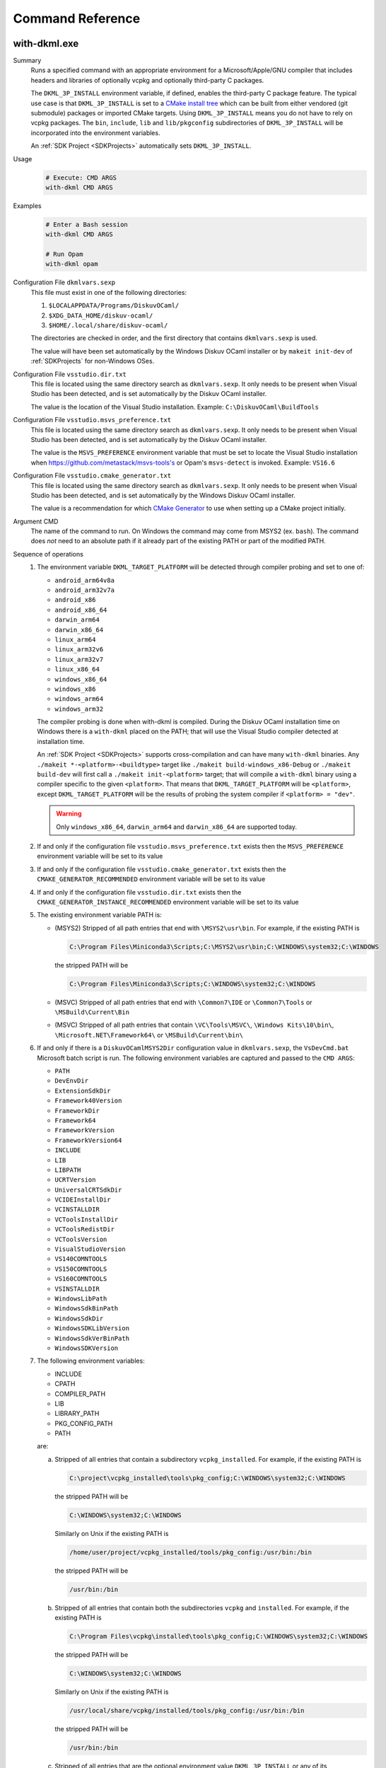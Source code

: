 Command Reference
=================

with-dkml.exe
-------------

Summary
    Runs a specified command with an appropriate environment for a
    Microsoft/Apple/GNU compiler that includes headers and libraries
    of optionally vcpkg and optionally third-party C packages.

    The ``DKML_3P_INSTALL`` environment variable, if defined, enables
    the third-party C package feature. The typical use case is that
    ``DKML_3P_INSTALL`` is set to a `CMake install tree <https://cliutils.gitlab.io/modern-cmake/chapters/install/installing.html>`_
    which can be built from either vendored (git submodule) packages or
    imported CMake targets. Using ``DKML_3P_INSTALL`` means you do not
    have to rely on vcpkg packages. The ``bin``, ``include``, ``lib`` and
    ``lib/pkgconfig`` subdirectories of ``DKML_3P_INSTALL`` will be incorporated
    into the environment variables.

    An :ref:`SDK Project <SDKProjects>` automatically sets ``DKML_3P_INSTALL``.

Usage
    .. code-block:: bash

        # Execute: CMD ARGS
        with-dkml CMD ARGS

Examples
    .. code-block:: bash

        # Enter a Bash session
        with-dkml CMD ARGS

        # Run Opam
        with-dkml opam

Configuration File ``dkmlvars.sexp``
   This file must exist in one of the following directories:

   1. ``$LOCALAPPDATA/Programs/DiskuvOCaml/``
   2. ``$XDG_DATA_HOME/diskuv-ocaml/``
   3. ``$HOME/.local/share/diskuv-ocaml/``

   The directories are checked in order, and the first directory that contains ``dkmlvars.sexp`` is used.

   The value will have been set automatically by the Windows Diskuv OCaml installer or by ``makeit init-dev``
   of :ref:`SDKProjects` for non-Windows OSes.

Configuration File ``vsstudio.dir.txt``
   This file is located using the same directory search as ``dkmlvars.sexp``.
   It only needs to be present when Visual Studio has been detected, and is set automatically by
   the Diskuv OCaml installer.

   The value is the location of the Visual Studio installation.
   Example: ``C:\DiskuvOCaml\BuildTools``

Configuration File ``vsstudio.msvs_preference.txt``
   This file is located using the same directory search as ``dkmlvars.sexp``.
   It only needs to be present when Visual Studio has been detected, and is set automatically by
   the Diskuv OCaml installer.

   The value is the ``MSVS_PREFERENCE`` environment variable that must be set
   to locate the Visual Studio installation when https://github.com/metastack/msvs-tools's or
   Opam's ``msvs-detect`` is invoked. Example: ``VS16.6``

Configuration File ``vsstudio.cmake_generator.txt``
   This file is located using the same directory search as ``dkmlvars.sexp``.
   It only needs to be present when Visual Studio has been detected, and is set automatically by
   the Windows Diskuv OCaml installer.

   The value is a recommendation for which `CMake Generator <https://cmake.org/cmake/help/v3.22/manual/cmake-generators.7.html#visual-studio-generators>`_
   to use when setting up a CMake project initially.

Argument CMD
   The name of the command to run. On Windows the command may come from MSYS2 (ex. ``bash``).
   The command does *not* need to an absolute path if it already part of the existing PATH
   or part of the modified PATH.

Sequence of operations
   #. The environment variable ``DKML_TARGET_PLATFORM`` will be detected through compiler probing and set to one of:

      - ``android_arm64v8a``
      - ``android_arm32v7a``
      - ``android_x86``
      - ``android_x86_64``
      - ``darwin_arm64``
      - ``darwin_x86_64``
      - ``linux_arm64``
      - ``linux_arm32v6``
      - ``linux_arm32v7``
      - ``linux_x86_64``
      - ``windows_x86_64``
      - ``windows_x86``
      - ``windows_arm64``
      - ``windows_arm32``

      The compiler probing is done when with-dkml is compiled. During the Diskuv OCaml installation time on Windows there is a
      ``with-dkml`` placed on the PATH; that will use the Visual Studio compiler detected at installation time.

      An :ref:`SDK Project <SDKProjects>` supports cross-compilation and can have many ``with-dkml`` binaries. Any
      ``./makeit *-<platform>-<buildtype>`` target like ``./makeit build-windows_x86-Debug`` or ``./makeit build-dev`` will first
      call a ``./makeit init-<platform>`` target; that will compile a ``with-dkml`` binary using a compiler specific to the given
      ``<platform>``. That means that ``DKML_TARGET_PLATFORM`` will be ``<platform>``, except ``DKML_TARGET_PLATFORM`` will
      be the results of probing the system compiler if ``<platform> = "dev"``.

      .. warning::

         Only ``windows_x86_64``, ``darwin_arm64`` and ``darwin_x86_64`` are supported today.

   #. If and only if the configuration file ``vsstudio.msvs_preference.txt`` exists then the ``MSVS_PREFERENCE`` environment variable will be set to its value
   #. If and only if the configuration file ``vsstudio.cmake_generator.txt`` exists then the ``CMAKE_GENERATOR_RECOMMENDED`` environment variable will be set to its value
   #. If and only if the configuration file ``vsstudio.dir.txt`` exists then the ``CMAKE_GENERATOR_INSTANCE_RECOMMENDED`` environment variable will be set to its value
   #. The existing environment variable PATH is:

      - (MSYS2) Stripped of all path entries that end with ``\MSYS2\usr\bin``. For example, if the existing PATH is

        .. code-block:: doscon

           C:\Program Files\Miniconda3\Scripts;C:\MSYS2\usr\bin;C:\WINDOWS\system32;C:\WINDOWS

        the stripped PATH will be

        .. code-block:: doscon

           C:\Program Files\Miniconda3\Scripts;C:\WINDOWS\system32;C:\WINDOWS

      - (MSVC) Stripped of all path entries that end with ``\Common7\IDE`` or ``\Common7\Tools`` or ``\MSBuild\Current\Bin``
      - (MSVC) Stripped of all path entries that contain ``\VC\Tools\MSVC\``, ``\Windows Kits\10\bin\``, ``\Microsoft.NET\Framework64\`` or ``\MSBuild\Current\bin\``

   #. If and only if there is a ``DiskuvOCamlMSYS2Dir`` configuration value in ``dkmlvars.sexp``, the ``VsDevCmd.bat``
      Microsoft batch script is run. The following environment variables are
      captured and passed to the ``CMD ARGS``:

      * ``PATH``
      * ``DevEnvDir``
      * ``ExtensionSdkDir``
      * ``Framework40Version``
      * ``FrameworkDir``
      * ``Framework64``
      * ``FrameworkVersion``
      * ``FrameworkVersion64``
      * ``INCLUDE``
      * ``LIB``
      * ``LIBPATH``
      * ``UCRTVersion``
      * ``UniversalCRTSdkDir``
      * ``VCIDEInstallDir``
      * ``VCINSTALLDIR``
      * ``VCToolsInstallDir``
      * ``VCToolsRedistDir``
      * ``VCToolsVersion``
      * ``VisualStudioVersion``
      * ``VS140COMNTOOLS``
      * ``VS150COMNTOOLS``
      * ``VS160COMNTOOLS``
      * ``VSINSTALLDIR``
      * ``WindowsLibPath``
      * ``WindowsSdkBinPath``
      * ``WindowsSdkDir``
      * ``WindowsSDKLibVersion``
      * ``WindowsSdkVerBinPath``
      * ``WindowsSDKVersion``

   #. The following environment variables:

      * INCLUDE
      * CPATH
      * COMPILER_PATH
      * LIB
      * LIBRARY_PATH
      * PKG_CONFIG_PATH
      * PATH

      are:

      a. Stripped of all entries that contain a subdirectory ``vcpkg_installed``. For example, if the existing PATH is

         .. code-block:: doscon

            C:\project\vcpkg_installed\tools\pkg_config;C:\WINDOWS\system32;C:\WINDOWS

         the stripped PATH will be

         .. code-block:: doscon

            C:\WINDOWS\system32;C:\WINDOWS

         Similarly on Unix if the existing PATH is

         .. code-block:: bash

            /home/user/project/vcpkg_installed/tools/pkg_config:/usr/bin:/bin

         the stripped PATH will be

         .. code-block:: bash

            /usr/bin:/bin

      b. Stripped of all entries that contain both the subdirectories ``vcpkg`` and ``installed``. For example, if the existing PATH is

         .. code-block:: doscon

            C:\Program Files\vcpkg\installed\tools\pkg_config;C:\WINDOWS\system32;C:\WINDOWS

         the stripped PATH will be

         .. code-block:: doscon

            C:\WINDOWS\system32;C:\WINDOWS

         Similarly on Unix if the existing PATH is

         .. code-block:: bash

            /usr/local/share/vcpkg/installed/tools/pkg_config:/usr/bin:/bin

         the stripped PATH will be

         .. code-block:: bash

            /usr/bin:/bin

      c. Stripped of all entries that are the optional environment value ``DKML_3P_INSTALL`` or any of its subdirectories. For example, if the existing PATH is

         .. code-block:: doscon

            C:\Project\tools\local\bin;C:\WINDOWS\system32;C:\WINDOWS

         and the environment value ``DKML_3P_INSTALL`` is ``C:\Project\tools\local``, the stripped PATH will be

         .. code-block:: doscon

            C:\WINDOWS\system32;C:\WINDOWS

         Similarly on Unix if the existing PATH is

         .. code-block:: bash

            /home/user/project/tools/local/bin:/usr/bin:/bin

         the stripped PATH will be

         .. code-block:: bash

            /usr/bin:/bin

      c. If and only if vcpkg is configured, then:

         * ``<vcpkg_installed>/include`` is added to the ``INCLUDE`` environment value which is used
           `as system header paths by Microsoft's 'cl.exe' compiler <https://docs.microsoft.com/en-us/cpp/build/reference/cl-environment-variables?view=msvc-160>`_
         * ``<vcpkg_installed>/include`` is added to the ``CPATH`` environment value which is used
           `as system header paths by Apple's 'clang' compiler <https://clang.llvm.org/docs/CommandGuide/clang.html>`_
         * ``<vcpkg_installed>/include`` is added to the ``COMPILER_PATH`` environment value which is used
           `as system header paths by GNU's 'gcc' compiler <https://gcc.gnu.org/onlinedocs/gcc/Environment-Variables.html#Environment-Variables>`_
         * ``<vcpkg_installed>/lib`` is added to the ``LIB`` environment value which is used
           `as system library paths by Microsoft's 'link.exe' linker <https://docs.microsoft.com/en-us/cpp/build/reference/linking?view=msvc-160#link-environment-variables>`_
         * ``<vcpkg_installed>/lib`` is added to the ``LIBRARY_PATH`` environment value which is used
           as system library paths by `GNU's 'gcc' compiler <https://gcc.gnu.org/onlinedocs/gcc/Environment-Variables.html#Environment-Variables>`_
           and by `Apple's 'clang' compiler <https://reviews.llvm.org/D65880>`_
         * ``<vcpkg_installed>/lib/pkgconfig`` is added to the ``PKG_CONFIG_PATH`` environment value which is used
           to locate package header and library information by
           `pkg-config <https://linux.die.net/man/1/pkg-config>`_ and
           `pkgconf <https://github.com/pkgconf/pkgconf#readme>`_
         * ``<vcpkg_installed>/bin`` is added to the ``PATH`` environment value
         * ``<vcpkg_installed>/tools/<subdir>`` is added to the ``PATH`` environment value, for any ``<subdir>``
           containing an ``.exe`` or ``.dll``. For example, ``tools/pkgconf/pkgconf.exe`` and
           ``tools/pkgconf/pkgconf-3.dll``.

      d. If and only if the optional environment value ``DKML_3P_INSTALL`` is defined, then

         * ``$DKML_3P_INSTALL/include`` is added to the ``INCLUDE`` environment value
         * ``$DKML_3P_INSTALL/include`` is added to the ``CPATH`` environment value
         * ``$DKML_3P_INSTALL/include`` is added to the ``COMPILER_PATH`` environment value
         * ``$DKML_3P_INSTALL/lib`` is added to the ``LIB`` environment value
         * ``$DKML_3P_INSTALL/lib`` is added to the ``LIBRARY_PATH`` environment value
         * ``$DKML_3P_INSTALL/lib/pkgconfig`` is added to the ``PKG_CONFIG_PATH`` environment value
         * ``$DKML_3P_INSTALL/bin`` is added to the ``PATH`` environment value

Windows - Inside MSYS2 Shell
----------------------------

The MSYS2 Shell is available when you run ``./makeit shell`` or one of its
flavors (ex. ``./makeit shell-dev``) within a Local Project.

.. warning::

    Most commands you see in ``/opt/diskuv-ocaml/installtime`` are for internal
    use and may change at any time. Only the ones that are documented here
    are for your use.

.. _Command-create-opam-switch:

``/opt/diskuv-ocaml/installtime/create-opam-switch.sh``
~~~~~~~~~~~~~~~~~~~~~~~~~~~~~~~~~~~~~~~~~~~~~~~~~~~~~~~

Summary
    Creates an Opam switch.

Usage
    .. code-block:: bash

        # Help
        create-opam-switch.sh -h

        # Create the Opam switch in target directory.
        # Opam packages will be placed in `OPAMSWITCH/_opam`
        create-opam-switch.sh [-y] -b BUILDTYPE -d OPAMSWITCH

        # [Expert] Create the diskuv-system switch
        create-opam-switch.sh [-y] [-b BUILDTYPE] -s

Option -y
    Say yes to all questions.

Argument OPAMSWITCH
    The target Opam switch directory ``OPAMSWITCH`` or one of its ancestors must contain
    a ``dune-project`` file. When the switch is created, a subdirectory ``_opam``
    of ``OPAMSWITCH`` will be created that will contain your Opam switch packages.
    No other files or subdirectories of ``OPAMSWITCH`` will be modified.

Argument PLATFORM
    Must be ``dev``.

Argument BUILDTYPE
    Controls how executables and libraries are created with compiler and linker flags.
    Must be one of the following values:

    Debug
        For day to day development. Unoptimized code which is the quickest to build.

    Release
        Highly optimized code.

    ReleaseCompatPerf
        Mostly optimized code. Slightly less optimized than ``Release`` but compatible
        with the Linux tool `perf <https://perf.wiki.kernel.org/index.php/Main_Page>`_.
        On Windows this build type is the same as Release.

        Expert: Enables the `frame pointer <https://dev.realworldocaml.org/compiler-backend.html#using-the-frame-pointer-to-get-more-accurate-traces>`_
        which gets more accurate traces.

    ReleaseCompatFuzz
        Mostly optimized code. Slightly less optimized than ``Release`` but compatible
        with the `afl-fuzz tool <https://ocaml.org/manual/afl-fuzz.html>`_.

Complements
    ``opam switch create``
        If you use ``opam switch create`` directly, you will be missing several
        `Opam pinned versions <https://opam.ocaml.org/doc/Usage.html#opam-pin>`_
        which lock your OCaml packages to Diskuv OCaml supported versions.

